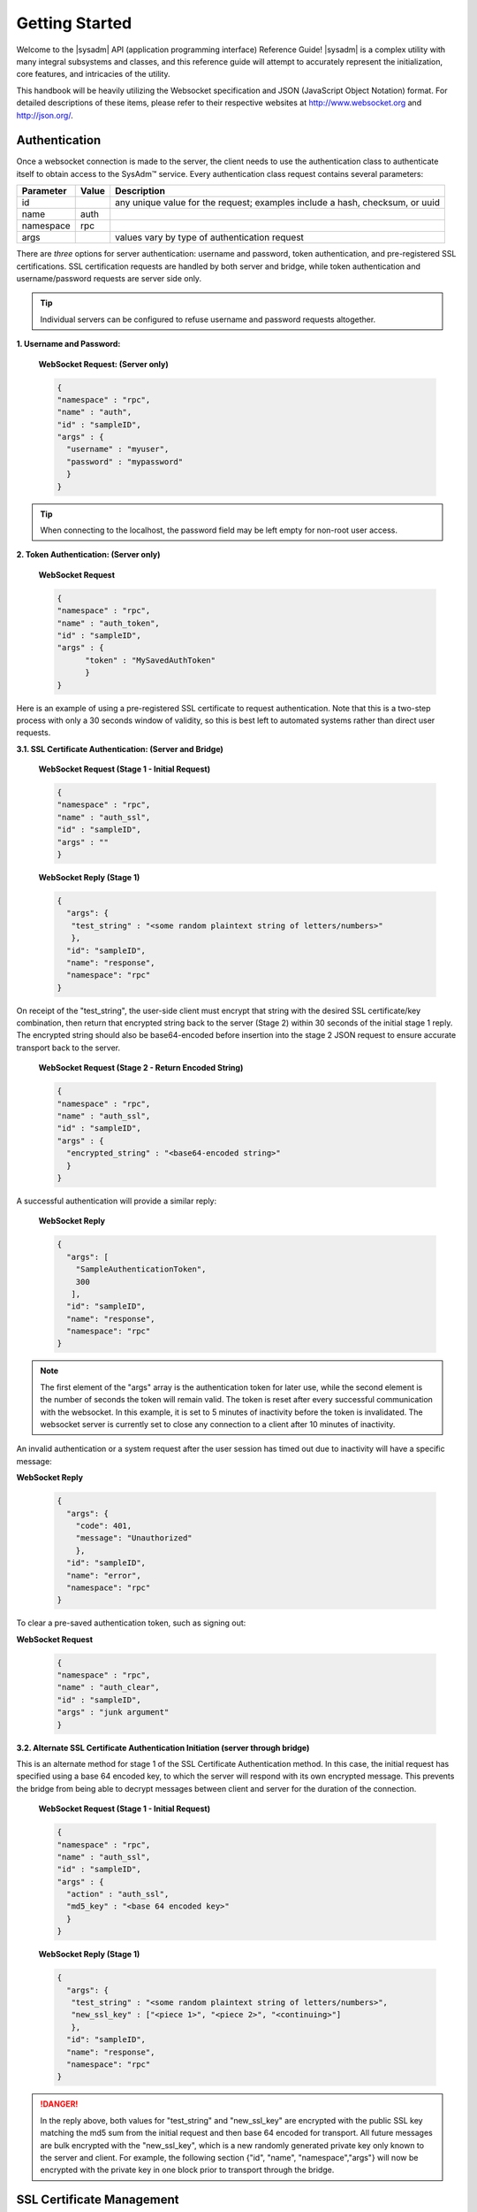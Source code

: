 .. index:: introduction
.. _Getting Started:

Getting Started
***************

Welcome to the |sysadm| API (application programming interface) 
Reference Guide! |sysadm| is a complex utility with many integral 
subsystems and classes, and this reference guide will attempt to
accurately represent the initialization, core features, and intricacies
of the utility.

This handbook will be heavily utilizing the Websocket specification and
JSON (JavaScript Object Notation) format. For detailed descriptions of
these items, please refer to their respective websites at
http://www.websocket.org and http://json.org/.

.. index:: authenticate
.. _Authentication:

Authentication
==============

Once a websocket connection is made to the server, the client needs to
use the authentication class to authenticate itself to obtain access to
the SysAdm™ service. Every authentication class request contains
several parameters:

+----------------+------------+---------------------------------------+
| Parameter      | Value      | Description                           |
|                |            |                                       |
+================+============+=======================================+
| id             |            | any unique value for the request;     |
|                |            | examples include a hash, checksum,    |
|                |            | or uuid                               |
+----------------+------------+---------------------------------------+
| name           | auth       |                                       |
|                |            |                                       |
+----------------+------------+---------------------------------------+
| namespace      | rpc        |                                       |
|                |            |                                       |
+----------------+------------+---------------------------------------+
| args           |            | values vary by type of authentication |
|                |            | request                               |
+----------------+------------+---------------------------------------+

There are *three* options for server authentication: username and
password, token authentication, and pre-registered SSL certifications.
SSL certification requests are handled by both server and bridge, while
token authentication and username/password requests are server side only.

.. tip:: Individual servers can be configured to refuse username and
          password requests altogether.

**1. Username and Password:**
  
  **WebSocket Request: (Server only)**

  .. code-block:: json

    {
    "namespace" : "rpc",
    "name" : "auth",
    "id" : "sampleID",
    "args" : { 
      "username" : "myuser", 
      "password" : "mypassword" 
      }
    }

.. tip:: When connecting to the localhost, the password field may be
          left empty for non-root user access.

**2. Token Authentication: (Server only)**

  **WebSocket Request**

  .. code-block:: json

    {
    "namespace" : "rpc",
    "name" : "auth_token",
    "id" : "sampleID",
    "args" : { 
          "token" : "MySavedAuthToken"
          }
    }

Here is an example of using a pre-registered SSL certificate to request
authentication. Note that this is a two-step process with only a 30
seconds window of validity, so this is best left to automated systems
rather than direct user requests.

**3.1. SSL Certificate Authentication: (Server and Bridge)**

  **WebSocket Request (Stage 1 - Initial Request)**

  .. code-block:: json

    {
    "namespace" : "rpc",
    "name" : "auth_ssl",
    "id" : "sampleID",
    "args" : ""
    } 

  **WebSocket Reply (Stage 1)**

  .. code-block:: json

    {
      "args": {
       "test_string" : "<some random plaintext string of letters/numbers>"
       },
      "id": "sampleID",
      "name": "response",
      "namespace": "rpc"
    }

On receipt of the "test_string", the user-side client must encrypt that
string with the desired SSL certificate/key combination, then return
that encrypted string back to the server (Stage 2) within 30 seconds of
the initial stage 1 reply. The encrypted string should also be
base64-encoded before insertion into the stage 2 JSON request to ensure
accurate transport back to the server.

  **WebSocket Request (Stage 2 - Return Encoded String)**

  .. code-block:: json

    {
    "namespace" : "rpc",
    "name" : "auth_ssl",
    "id" : "sampleID",
    "args" : {
      "encrypted_string" : "<base64-encoded string>"
      }
    }
  
A successful authentication will provide a similar reply:

  **WebSocket Reply**

  .. code-block:: json

    {
      "args": [
        "SampleAuthenticationToken",
        300
       ],
      "id": "sampleID",
      "name": "response",
      "namespace": "rpc"
    }

.. note:: The first element of the "args" array is the authentication
          token for later use, while the second element is
          the number of seconds the token will remain valid. The token
          is reset after every successful communication with the
          websocket. In this example, it is set to 5 minutes of
          inactivity before the token is invalidated. The websocket
          server is currently set to close any connection to a client
          after 10 minutes of inactivity.

An invalid authentication or a system request after the user session
has timed out due to inactivity will have a specific message:

**WebSocket Reply**

  .. code-block:: json

    {
      "args": {
        "code": 401,
        "message": "Unauthorized"
        },
      "id": "sampleID",
      "name": "error",
      "namespace": "rpc"
    }

To clear a pre-saved authentication token, such as signing out:
  
**WebSocket Request**

  .. code-block:: json

    {
    "namespace" : "rpc",
    "name" : "auth_clear",
    "id" : "sampleID",
    "args" : "junk argument"
    }
  


**3.2. Alternate SSL Certificate Authentication Initiation (server 
through bridge)**

This is an alternate method for stage 1 of the SSL Certificate
Authentication method. In this case, the initial request has specified
using a base 64 encoded key, to which the server will respond with its
own encrypted message. This prevents the bridge from being able to
decrypt messages between client and server for the duration of the
connection.

  **WebSocket Request (Stage 1 - Initial Request)**
  
  .. code-block:: json

    {
    "namespace" : "rpc",
    "name" : "auth_ssl",
    "id" : "sampleID",
    "args" : {
      "action" : "auth_ssl",
      "md5_key" : "<base 64 encoded key>"
      }
    } 


  **WebSocket Reply (Stage 1)**

  .. code-block:: json

    {
      "args": {
       "test_string" : "<some random plaintext string of letters/numbers>",
       "new_ssl_key" : ["<piece 1>", "<piece 2>", "<continuing>"]
       },
      "id": "sampleID",
      "name": "response",
      "namespace": "rpc"
    }


.. danger:: In the reply above, both values for "test_string" and
            "new_ssl_key" are encrypted with the public SSL key matching
            the md5 sum from the initial request and then base 64
            encoded for transport. All future messages are bulk
            encrypted with the "new_ssl_key", which is a new randomly
            generated private key only known to the server and client.
            For example, the following section {"id", "name",
            "namespace","args"} will now be encrypted with the private
            key in one block prior to transport through the bridge.

.. index:: ssl certificate management
.. _SSL Certificate Management:

SSL Certificate Management
==========================

Several actions are available for managing the SSL certificates used for
authentication.

+---------------+-----------+---------------------------------------------+
| Parameter     | Value     | Description                                 |
|               |           |                                             |
+===============+===========+=============================================+
| id            |           | Any unique value for the request; examples  |
|               |           | include a hash, checksum, or uuid.          |
+---------------+-----------+---------------------------------------------+
| name          | settings  |                                             |
|               |           |                                             |
+---------------+-----------+---------------------------------------------+
| namespace     | sysadm    |                                             |
|               |           |                                             |
+---------------+-----------+---------------------------------------------+
| action        |           | Actions include "list_ssl_certs",           |
|               |           | "register_ssl_cert", and "revoke_ssl_cert". |
+---------------+-----------+---------------------------------------------+

The rest of this section provides examples of the available *actions*
for each type of request, along with their responses.

.. index:: list_ssl_certs, settings
.. _List SSL Certificates:

List SSL Certificates
---------------------

The "list_ssl_certificates" action lists the known and registered
certificates. For each certificate, the response includes the username,
public key, and the certificate's details.

**Websocket Request**

.. code-block:: json

  {
  "id" : "example_id",
  "name" : "settings",
  "namespace": "sysadm",
  "args" : {
    "action" : "list_ssl_certificates"
    }
  }

**Websocket Response**

.. code-block:: json

  {
   "id" : "example_id",
   "name" : "response",
   "namespace": "sysadm",
   "args" : {
      "<user>" : {
         "<key>" : "<certificate_details>"
         }
      }
  }

.. note:: The "<key>" value is base64 encoded.

.. index:: register_ssl_cert, settings
.. _Register a SSL Certificate:

Register a SSL Certificate
--------------------------

The "register_ssl_certificate" action registers the specified
certificate on the server. Once registered, a user is allowed to
authenticate without a password as long as that same certificate is
loaded in any future connections. When using this action, The "pub_key"
needs to match the public key of one of the certificates currently
loaded into the server/client connection.

**Websocket Request**

.. code-block:: json

  {
   "id" : "example_id",
   "name" : "settings",
   "namespace": "sysadm",
   "args" : {
    "action" : "register_ssl_certificate",
    "pub_key" : "<base64key>",
    "nickname" : "<example_name>",
    "email" : "<example_email>"
    }
  }

**Websocket Response**

.. code-block:: json

  {
   "id" : "example_id",
   "name" : "response",
   "namespace": "sysadm",
   "args" : {}
  }

.. note:: The "nickname" and "email" arguments are optional, and may not
          be seen in all responses.

.. index:: revoke_ssl_cert, settings
.. _Revoke a SSL Certificate:

Revoke a SSL Certificate
------------------------

The "revoke_ssl_certificate" action revokes a currently registered
certificate so that it can no longer be used for authentication. The
"pub_key" must be specified and must match one of the keys given by the
"list_ssl_certs" action, but does not need to match any currently loaded
certificates. The "user" is optional and allows a connection with full
administrative privileges to revoke a certificate belonging to another
user.

**Websocket Request**

.. code-block:: json

  {
   "id" : "example_id",
   "name" : "settings",
   "namespace": "sysadm",
   "args" : {
    "action" : "revoke_ssl_certificate",
    "pub_key" : "<base64key>",
    "user" : "<example_user>"
    }
  }

**Websocket Response**

.. code-block:: json

  {
   "id" : "example_id",
   "name" : "response",
   "namespace": "sysadm",
   "args" : {}
  }

.. note:: If the current user has full administrative access,
          "list_ssl_certs" will return the registered certificates for
          all users on the system. Otherwise, it will only return the
          certificates for the current user. Similarly,
          "revoke_ssl_cert" may be used to remove certificates
          registered to other users only if the current user/connection
          has full administrative access; otherwise, it may only be used
          to manage the current user's certificates.

.. index:: dispatcher, events
.. _Dispatcher Subsystem:

Dispatcher Subsystem
====================

The dispatcher subsystem is designed for running external utilities or
scripts in an asynchronous fashion. Any connected client can subscribe
to per-connection event notifications about dispatcher processes through
the events system, but only users in the *wheel* group have the
authority to directly submit new jobs for the dispatcher.

.. note:: Other subsystems may also use the dispatcher for long-running
          processes in the background, and these subsystems may allow
          non-wheel group users to perform these tasks as necessary.
          Also, the events namespace does not really translate over to
          REST which was not designed for asyncronous events. For this
          reason, only Websocket examples are used in this section.

The format of "dispatcher" event requests is as follows:

+---------------+-------------+--------------------------------------+
| Parameter     | Value       | Description                          |
|               |             |                                      |
+===============+=============+======================================+
| id            |             | Any unique value for the request,    |
|               |             | including a hash, checksum, or uuid. |
+---------------+-------------+--------------------------------------+
| name          | subscribe   | use the desired action               |
|               | unsubscribe |                                      |
+---------------+-------------+--------------------------------------+
| namespace     | events      |                                      |
|               |             |                                      |
+---------------+-------------+--------------------------------------+
| args          | dispatcher  |                                      |
|               |             |                                      |
+---------------+-------------+--------------------------------------+

For example, to subscribe to dispatcher events:

.. code-block:: json

  {
  "namespace" : "events",
  "name" : "subscribe",
  "id" : "sampleID",
  "args" : ["dispatcher"]
  }

Once subscribed, the requested events will be received as they are
produced. To unsubscribe from event notifications, repeat the request,
using "unsubscribe" for the "name". For example, to unsubscribe from
dispatcher events:

.. code-block:: json

  {
  "namespace" : "events",
  "name" : "unsubscribe",
  "id" : "sampleID",
  "args" : ["dispatcher"]
  }

This response indicates that a dispatcher event occurred:

.. code-block:: json

  {
  "namespace" : "events",
  "name" : "event",
  "id" : "",
  "args" : {
    "name" : "dispatcher",
    "args" : "<message>"
    }
  }

A "dispatcher" query contains several parameters:

+---------------+------------+--------------------------------------+
| Parameter     | Value      | Description                          |
|               |            |                                      |
+===============+============+======================================+
| id            |            | Any unique value for the request,    |
|               |            | including a hash, checksum, or uuid. |
+---------------+------------+--------------------------------------+
| name          | dispatcher |                                      |
|               |            |                                      |
+---------------+------------+--------------------------------------+
| namespace     | events     |                                      |
|               |            |                                      |
+---------------+------------+--------------------------------------+
| action        |            | "run" submits process commands       |
|               |            |                                      |
+---------------+------------+--------------------------------------+

Dispatcher events have a specific syntax:

**Websocket Request**

.. code-block:: json

 {
  "namespace" : "events",
  "name" : "dispatcher",
  "id" : "",
  "args" : {
        "cmd_list" : ["/bin/echo something"],
        "log" : "[Running Command: /bin/echo something ]something\n",
        "proc_id" : "procID",
        "success" : "true",
        "time_finished" : "2016-02-02T13:45:13",
        "time_started" : "2016-02-02T13:45:13"
  }
 }

Any user within the *wheel* group can use the :command:`run` action to
submit a new job to the dispatcher:

**REST Request**

.. code-block:: none

 PUT /rpc/dispatcher

.. code-block:: json

 {
   "action" : "run",
   "procID2" : [
      "echo chainCmd1",
      "echo chainCmd2"
   ],
   "procID1" : "echo sample1"
 }

**REST Response**

.. code-block:: json

 {
    "args": {
        "started": [
            "procID1",
            "procID2"
        ]
    }
 }

**WebSocket Request**

.. code-block:: json

 {
   "name" : "dispatcher",
   "namespace" : "rpc",
   "id" : "fooid",
   "args" : {
      "procID1" : "echo sample1",
      "procID2" : [
         "echo chainCmd1",
         "echo chainCmd2"
      ],
      "action" : "run"
   }
 }

**WebSocket Response**

.. code-block:: json

 {
  "args": {
    "started": [
      "procID1",
      "procID2"
    ]
  },
  "id": "fooid",
  "name": "response",
  "namespace": "rpc"
 } 

When submitting a job to the dispatcher, there are several points to
remember:

* Process commands are not the same as shell commands. A dispatcher
  process command uses the syntax "<binary/utility> <list of arguments>",
  similar to a simple shell  command. However, complex shell operations
  with pipes or test statements will not function properly within a
  dispatcher process.

* There are two types of jobs: a single string entry for simple commands,
  and an array of strings for a chain of commands. A chain of commands
  is treated as a single process, and the commands are run sequentially
  until either a command fails (returns non-0 or the process crashes),
  or until there are no more commands to run.

* A chain of commands is useful for multi-step operations but is not
  considered a replacement for a good shell script on the server.

.. index:: server subsystems
.. _Server Subsystems:

Server Subsystems
=================

The RPC namespace can be used to get information about SysAdm™ server
subsystems. This namespace supports the following parameters:

+---------------+-----------+------------------------------------------+
| Parameter     | Value     | Description                              |
|               |           |                                          |
+===============+===========+==========================================+
| id            |           | Any unique value for the request,        |
|               |           | including a hash, checksum, or uuid.     |
+---------------+-----------+------------------------------------------+
| name          |           | Supported names are "query", "identify", |
|               |           | and "list_ssl_checksums"                 |
+---------------+-----------+------------------------------------------+
| namespace     | rpc       |                                          |
|               |           |                                          |
+---------------+-----------+------------------------------------------+
| args          |           | Can be any data.                         |
|               |           |                                          |
+---------------+-----------+------------------------------------------+

The rest of this section provides examples of the available *names* for
each type of request, along with their responses.

.. index:: query, rpc
.. _Query Subsystems:

Query Subsystems
----------------

An RPC query can be issued to probe all the known subsystems and return
which ones are currently available and what level of read and write
access the user has. This subsystem is used only by the server.

**REST Request**

::

  PUT /rpc/query
  {
   "junk" : "junk"
  }

**REST Response**

.. code-block:: json

 {
    "args": {
        "rpc/dispatcher": "read/write",
        "rpc/syscache": "read",
        "sysadm/lifepreserver": "read/write",
        "sysadm/network": "read/write"
    }
 }

**WebSocket Request**

.. code-block:: json

 {
   "id" : "fooid",
   "name" : "query",
   "namespace" : "rpc",
   "args" : {
      "junk" : "junk"
   }
 }

**WebSocket Response**

.. code-block:: json

 {
  "args": {
    "rpc/dispatcher": "read/write",
    "rpc/syscache": "read",
    "sysadm/lifepreserver": "read/write",
    "sysadm/network": "read/write"
  },
  "id": "fooid",
  "name": "response",
  "namespace": "rpc"
 }

.. index:: identify, rpc
.. _Identify Subsystem:

Identify Subsystem
------------------

To identify the type of |sysadm| system, use :command:`identify`.
Possible identities are "server", "bridge", and "client," with all three
system types using this subsystem.

**REST Request**

::

 PUT /rpc/identify
 {}

**WebSocket Request**

.. code-block:: json

 {
   "args" : {},
   "namespace" : "rpc",
   "id" : "fooid",
   "name" : "identify"
 }

**Response**

.. code-block:: json

 {
  "args": {
    "type": "server",
    "hostname": "<hostname>"
  },
  "id": "fooid",
  "name": "response",
  "namespace": "rpc"
 }

.. index:: list_ssl_checksums, rpc
.. _List SSL Checksums:

List SSL Checksums
------------------

Used by both server and client, :command:`list_ssl_checksums` lists
the MD5 checksums of all known SSL keys.

**REST Request**

::

 PUT /rpc/settings
 {
   "action" : "list_ssl_checksums"
 }

**WebSocket Request**

.. code-block:: json

 {
   "args" : {
      "action" : "list_ssl_checksums"
   },
   "namespace" : "rpc",
   "name" : "settings",
   "id" : "fooid"
 }

**Response**

.. code-block:: json

 {
  "args": {
    "md5_keys": [
      "0`H\u0013\r*\u00023\u000bc"
    ]
  },
  "id": "fooid",
  "name": "response",
  "namespace": "rpc"
 }
